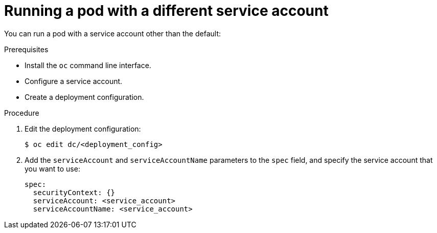 // Module included in the following assemblies:
//
// * 

[id='pod-using-a-different-service-account-{context}']
= Running a pod with a different service account

You can run a pod with a service account other than the default:

.Prerequisites

* Install the `oc` command line interface.
* Configure a service account.
* Create a deployment configuration.

.Procedure

. Edit the deployment configuration:
+
----
$ oc edit dc/<deployment_config>
----

. Add the `serviceAccount` and `serviceAccountName` parameters to the `spec`
field, and specify the service account that you want to use:
+
----
spec:
  securityContext: {}
  serviceAccount: <service_account>
  serviceAccountName: <service_account>
----
